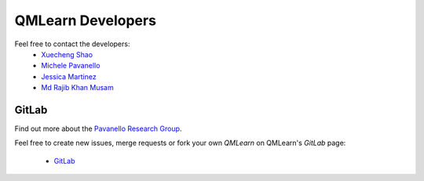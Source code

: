 QMLearn Developers
==================

Feel free to contact the developers:
 - `Xuecheng Shao <https://sites.rutgers.edu/prg/people/xuecheng-shao/>`_
 - `Michele Pavanello <https://sasn.rutgers.edu/about-us/faculty-staff/michele-pavanello>`_
 - `Jessica Martinez <https://sites.rutgers.edu/prg/people/jessica-martinez/>`_ 
 - `Md Rajib Khan Musam <https://sites.rutgers.edu/prg/people/rajib-musa-kahn/>`_

GitLab
------

Find out more about the `Pavanello Research Group <http://sites.rutgers.edu/prg>`_. 

Feel free to create new issues, merge requests or fork your own `QMLearn` on QMLearn's `GitLab` page: 

 - `GitLab <https://gitlab.com/pavanello-research-group/qmlearn>`_


